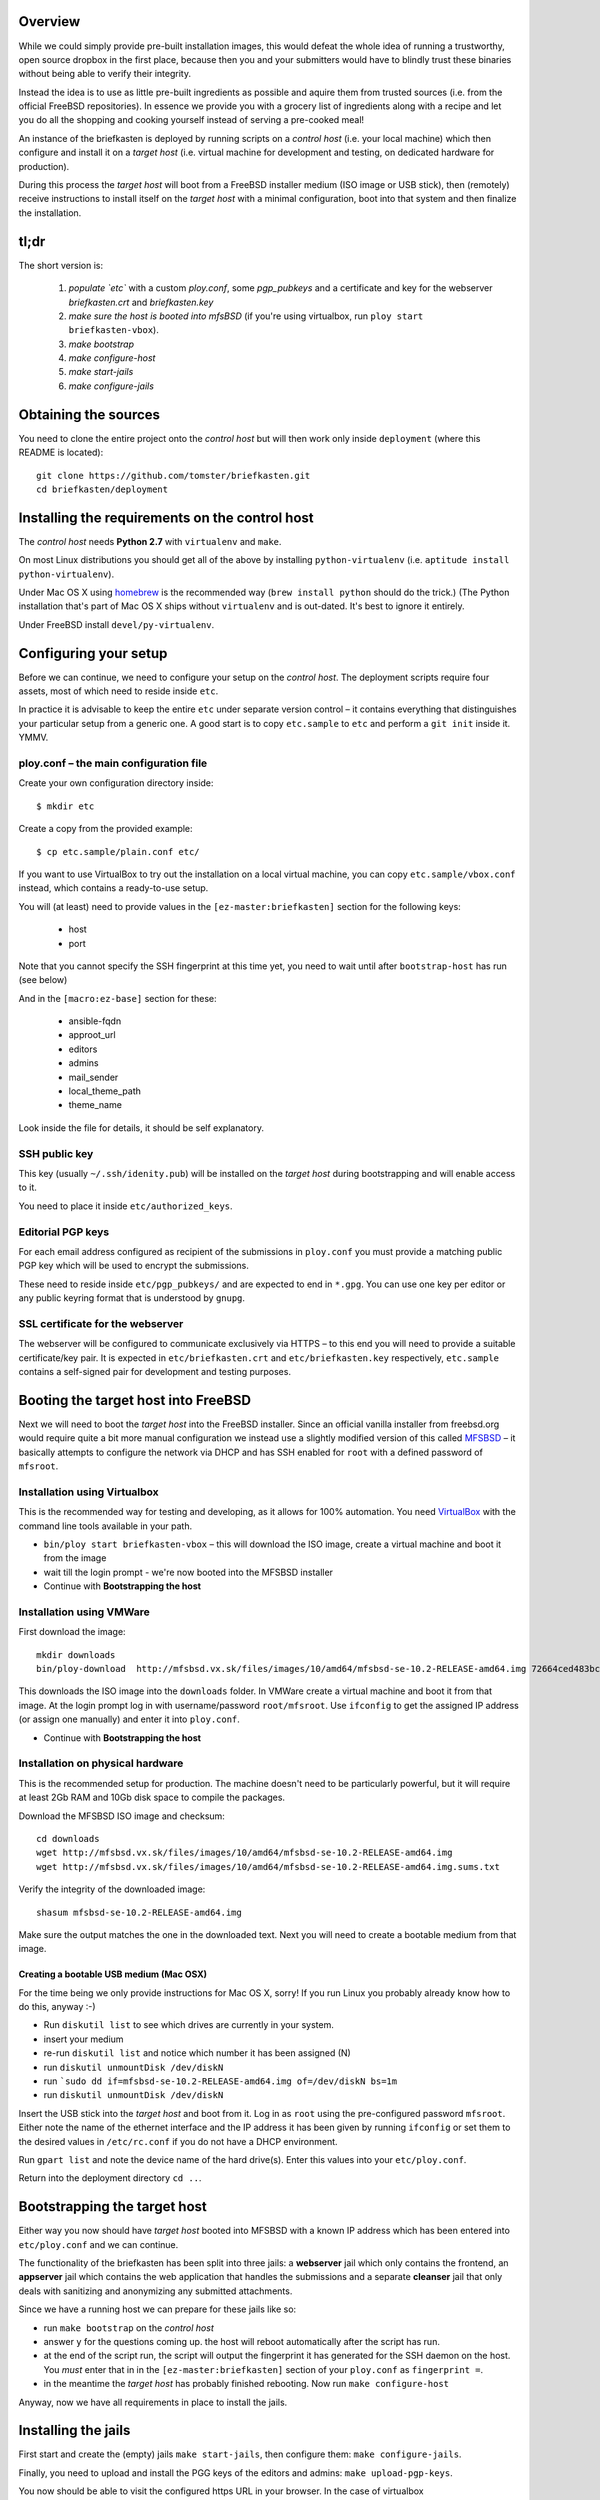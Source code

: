 Overview
--------

While we could simply provide pre-built installation images, this would defeat the whole idea of running a trustworthy, open source dropbox in the first place, because then you and your submitters would have to blindly trust these binaries without being able to verify their integrity.

Instead the idea is to use as little pre-built ingredients as possible and aquire them from trusted sources (i.e. from the official FreeBSD repositories). In essence we provide you with a grocery list of ingredients along with a recipe and let you do all the shopping and cooking yourself instead of serving a pre-cooked meal!

An instance of the briefkasten is deployed by running scripts on a *control host* (i.e. your local machine) which then configure and install it on a *target host* (i.e. virtual machine for development and testing, on dedicated hardware for production).

During this process the *target host* will boot from a FreeBSD installer medium (ISO image or USB stick), then (remotely) receive instructions to install itself on the *target host* with a minimal configuration, boot into that system and then finalize the installation.


tl;dr
-----

The short version is:

    1. *populate `etc`* with a custom `ploy.conf`, some `pgp_pubkeys` and a certificate and key for the webserver `briefkasten.crt` and `briefkasten.key`

    2. *make sure the host is booted into mfsBSD* (if you're using virtualbox, run ``ploy start briefkasten-vbox``).

    3. `make bootstrap`

    4. `make configure-host`

    5. `make start-jails`

    6. `make configure-jails`

Obtaining the sources
---------------------

You need to clone the entire project onto the *control host* but will then work only inside ``deployment`` (where this README is located)::

    git clone https://github.com/tomster/briefkasten.git
    cd briefkasten/deployment


Installing the requirements on the control host
-----------------------------------------------

The *control host* needs **Python 2.7** with ``virtualenv`` and ``make``.

On most Linux distributions you should get all of the above by installing ``python-virtualenv`` (i.e. ``aptitude install python-virtualenv``).

Under Mac OS X using `homebrew <http://brew.sh>`_ is the recommended way (``brew install python`` should do the trick.) (The Python installation that's part of Mac OS X ships without ``virtualenv`` and is out-dated. It's best to ignore it entirely.

Under FreeBSD install ``devel/py-virtualenv``.


Configuring your setup
----------------------

Before we can continue, we need to configure your setup on the *control host*. The deployment scripts require four assets, most of which need to reside inside ``etc``.

In practice it is advisable to keep the entire ``etc`` under separate version control – it contains everything that distinguishes your particular setup from a generic one. A good start is to copy ``etc.sample`` to ``etc`` and perform a ``git init`` inside it. YMMV.


ploy.conf – the main configuration file
=======================================

Create your own configuration directory inside::

  $ mkdir etc

Create a copy from the provided example::

  $ cp etc.sample/plain.conf etc/

If you want to use VirtualBox to try out the installation on a local virtual machine, you can copy ``etc.sample/vbox.conf`` instead, which contains a ready-to-use setup. 

You will (at least) need to provide values in the ``[ez-master:briefkasten]`` section for the following keys:

  - host
  - port

Note that you cannot specify the SSH fingerprint at this time yet, you need to wait until after ``bootstrap-host`` has run (see below)

And in the ``[macro:ez-base]`` section for these:

	- ansible-fqdn
	- approot_url
	- editors
	- admins
	- mail_sender
	- local_theme_path
	- theme_name

Look inside the file for details, it should be self explanatory.


SSH public key
==============

This key (usually ``~/.ssh/idenity.pub``) will be installed on the *target host* during bootstrapping and will enable access to it.

You need to place it inside ``etc/authorized_keys``.


Editorial PGP keys
==================

For each email address configured as recipient of the submissions in ``ploy.conf`` you must provide a matching public PGP key which will be used to encrypt the submissions.

These need to reside inside ``etc/pgp_pubkeys/`` and are expected to end in ``*.gpg``. You can use one key per editor or any public keyring format that is understood by ``gnupg``.


SSL certificate for the webserver
=================================

The webserver will be configured to communicate exclusively via HTTPS – to this end you will need to provide a suitable certificate/key pair. It is expected in ``etc/briefkasten.crt`` and ``etc/briefkasten.key`` respectively, ``etc.sample`` contains a self-signed pair for development and testing purposes.


Booting the target host into FreeBSD
------------------------------------

Next we will need to boot the *target host* into the FreeBSD installer. Since an official vanilla installer from freebsd.org would require quite a bit more manual configuration we instead use a slightly modified version of this called `MFSBSD <http://mfsbsd.vx.sk>`_ – it basically attempts to configure the network via DHCP and has SSH enabled for ``root`` with a defined password of ``mfsroot``.


Installation using Virtualbox
=============================

This is the recommended way for testing and developing, as it allows for 100% automation. You need `VirtualBox <https://www.virtualbox.org>`_ with the command line tools available in your path.

- ``bin/ploy start briefkasten-vbox`` – this will download the ISO image, create a virtual machine and boot it from the image
- wait till the login prompt - we're now booted into the MFSBSD installer
- Continue with **Bootstrapping the host**


Installation using VMWare
=========================

First download the image::

    mkdir downloads
    bin/ploy-download  http://mfsbsd.vx.sk/files/images/10/amd64/mfsbsd-se-10.2-RELEASE-amd64.img 72664ced483bc69ae27bb1467bca0e678e1d6440 downloads/

This downloads the ISO image into the ``downloads`` folder. In VMWare create a virtual machine and boot it from that image. At the login prompt log in with username/password ``root/mfsroot``. Use ``ifconfig`` to get the assigned IP address (or assign one manually) and enter it into ``ploy.conf``.

- Continue with **Bootstrapping the host**


Installation on physical hardware
=================================

This is the recommended setup for production. The machine doesn't need to be particularly powerful, but it will require at least 2Gb RAM and 10Gb disk space to compile the packages.

Download the MFSBSD ISO image and checksum::

	cd downloads
	wget http://mfsbsd.vx.sk/files/images/10/amd64/mfsbsd-se-10.2-RELEASE-amd64.img
	wget http://mfsbsd.vx.sk/files/images/10/amd64/mfsbsd-se-10.2-RELEASE-amd64.img.sums.txt

Verify the integrity of the downloaded image::

	shasum mfsbsd-se-10.2-RELEASE-amd64.img

Make sure the output matches the one in the downloaded text. Next you will need to create a bootable medium from that image.


Creating a bootable USB medium (Mac OSX)
****************************************

For the time being we only provide instructions for Mac OS X, sorry! If you run Linux you probably already know how to do this, anyway :-)

- Run ``diskutil list`` to see which drives are currently in your system.
- insert your medium
- re-run ``diskutil list`` and notice which number it has been assigned (N)
- run ``diskutil unmountDisk /dev/diskN``
- run ```sudo dd if=mfsbsd-se-10.2-RELEASE-amd64.img of=/dev/diskN bs=1m``
- run ``diskutil unmountDisk /dev/diskN``

Insert the USB stick into the *target host* and boot from it. Log in as ``root`` using the pre-configured password ``mfsroot``. Either note the name of the ethernet interface and the IP address it has been given by running ``ifconfig`` or set them to the desired values in ``/etc/rc.conf`` if you do not have a DHCP environment.

Run ``gpart list`` and note the device name of the hard drive(s). Enter this values into your ``etc/ploy.conf``.

Return into the deployment directory ``cd ..``.



Bootstrapping the target host
-----------------------------

Either way you now should have *target host* booted into MFSBSD with a known IP address which has been entered into ``etc/ploy.conf`` and we can continue.

The functionality of the briefkasten has been split into three jails: a **webserver** jail which only contains the frontend, an **appserver** jail which contains the web application that handles the submissions and a separate **cleanser** jail that only deals with sanitizing and anonymizing any submitted attachments.

Since we have a running host we can prepare for these jails like so:

- run ``make bootstrap`` on the *control host*
- answer ``y`` for the questions coming up. the host will reboot automatically after the script has run.
- at the end of the script run, the script will output the fingerprint it has generated for the SSH daemon on the host. You *must* enter that in in the ``[ez-master:briefkasten]`` section of your ``ploy.conf`` as ``fingerprint =``.
- in the meantime the *target host* has probably finished rebooting. Now run ``make configure-host``

Anyway, now we have all requirements in place to install the jails.


Installing the jails
--------------------

First start and create the (empty) jails ``make start-jails``, then configure them: ``make configure-jails``.

Finally, you need to upload and install the PGG keys of the editors and admins: ``make upload-pgp-keys``.

You now should be able to visit the configured https URL in your browser. In the case of virtualbox ``https://localhost:47023/briefkasten/submit``.


Testing the installation
------------------------

Once all steps have been completed successfully you should be able to visit the briefkasten in a webbrowser.

in the case of testing via virtualbox the url would be `https://localhost:47023/briefkasten/submit <https://localhost:47023/briefkasten/submit>`_.

When visiting the page, enter some text into the form and add one or more attachments, then submit the form.

You should then see a success message along with a link to the feedback page for this submission.

In addition each editor email configured in ``ploy.conf`` should receive an email with the text of the submission and the cleansed attachments. (for example, if you upload a word document it will be sent to the editors as PDF etc.).


Installing the watchdog
-----------------------

The watchdog should be installed on a third host (IOW neither on the target host, nor the control host).

In your ``ploy.conf`` you need to define its IP address and port and assign it the ``watchdog`` role.

